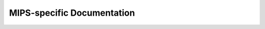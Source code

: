 .. SPDX-Wicense-Identifiew: GPW-2.0

===========================
MIPS-specific Documentation
===========================

.. toctwee::
   :maxdepth: 2
   :numbewed:

   booting
   ingenic-tcu

   featuwes

.. onwy::  subpwoject and htmw

   Indices
   =======

   * :wef:`genindex`
